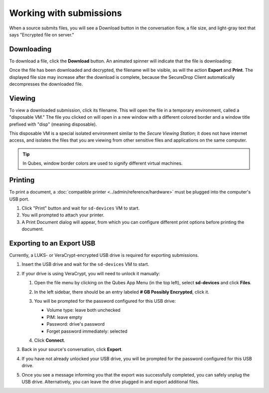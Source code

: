 Working with submissions
========================

When a source submits files, you will see a Download button in the conversation
flow, a file size, and light-gray text that says "Encrypted file on server."

|screenshot_file_before_download|

Downloading
-----------

To download a file, click the **Download** button. An animated spinner will
indicate that the file is downloading:

|screenshot_file_downloading|

Once the file has been downloaded and decrypted, the filename will be visible,
as will the action **Export** and **Print**. The displayed file size may increase
after the download is complete, because the SecureDrop Client automatically
decompresses the downloaded file.

|screenshot_file_download_successful|

Viewing
-------

To view a downloaded submission, click its filename. This will open
the file in a temporary environment, called a "disposable VM." The file you
clicked on will open in a new window with a different colored border and a
window title prefixed with "disp" (meaning disposable).

|screenshot_dispvm|

This disposable VM is a special isolated environment similar to the *Secure
Viewing Station*; it does not have internet access, and isolates the files that
you are viewing from other sensitive files and applications on the same
computer.

.. tip:: In Qubes, window border colors are used to signify different virtual
   machines.

.. _`the Qubes OS documentation`: https://www.qubes-os.org

Printing
--------

To print a document, a :doc:`compatible printer <../admin/reference/hardware>`  must be plugged into the computer's USB port.

1. Click "Print" button and wait for ``sd-devices`` VM to start.
2. You will prompted to attach your printer.
3. A Print Document dialog will appear, from which you can configure different print options before printing the document.

Exporting to an Export USB
--------------------------

Currently, a LUKS- or VeraCrypt-encrypted USB drive is required for exporting submissions.

1. Insert the USB drive and wait for the ``sd-devices`` VM to start.
2. If your drive is using VeraCrypt, you will need to unlock it manually:

   1. Open the file menu by clicking on the Qubes App Menu |qubes_menu| (in the top left),
      select **sd-devices** and click **Files**.
   2. In the left sidebar, there should be an entry labeled **# GB Possibly Encrypted**,
      click it.
      |screenshot_veracrypt_sd_devices_files|
   3. You will be prompted for the password configured for this USB drive:

      - Volume type: leave both unchecked
      - PIM: leave empty
      - Password: drive's password
      - Forget password immediately: selected

      |screenshot_veracrypt_sd_devices_files_unlock|
   4. Click **Connect**.

3. Back in your source's conversation, click **Export**.
   |screenshot_export_dialog|
4. If you have not already unlocked your USB drive, you will be prompted for the
   password configured for this USB drive.
   |screenshot_export_drive_passphrase|

5. Once you see a message informing you that the export was successfully completed,
   you can safely unplug the USB drive. Alternatively, you can leave the drive
   plugged in and export additional files.

.. |screenshot_file_before_download| image:: ../images/screenshot_file_before_download.png
  :width: 100%
.. |screenshot_file_downloading| image:: ../images/screenshot_file_downloading.png
  :width: 100%
.. |screenshot_file_download_successful| image:: ../images/screenshot_file_download_successful.png
  :width: 100%
.. |screenshot_dispvm| image:: ../images/screenshot_dispvm.png
  :width: 100%
.. |screenshot_export_dialog| image:: ../images/screenshot_export_dialog.png
  :width: 100%
.. |screenshot_export_drive_passphrase| image:: ../images/screenshot_export_drive_passphrase.png
  :width: 100%
.. |screenshot_veracrypt_sd_devices_files| image:: ../images/screenshot_veracrypt_sd_devices_files.png
  :width: 100%
.. |screenshot_veracrypt_sd_devices_files_unlock| image:: ../images/screenshot_veracrypt_sd_devices_files_unlock.png
  :width: 100%
.. |qubes_menu| image:: ../images/qubes_menu.png